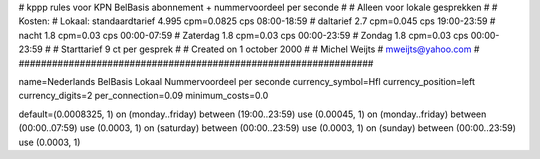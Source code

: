 ################################################################
#
#  kppp rules voor KPN BelBasis abonnement + nummervoordeel per seconde
#
#  Alleen voor lokale gesprekken
#
#  Kosten:
#  Lokaal:      standaardtarief 4.995 cpm=0.0825 cps 	08:00-18:59
# 		daltarief     	2.7   cpm=0.045  cps	19:00-23:59
#		nacht 		1.8   cpm=0.03   cps	00:00-07:59
#  		Zaterdag	1.8   cpm=0.03   cps	00:00-23:59
#		Zondag		1.8   cpm=0.03   cps	00:00-23:59
#
#  Starttarief 			9  ct per gesprek
#
#  Created on 1 october 2000
#
#  Michel Weijts
#  mweijts@yahoo.com
#
################################################################

name=Nederlands BelBasis Lokaal Nummervoordeel per seconde
currency_symbol=Hfl
currency_position=left
currency_digits=2
per_connection=0.09
minimum_costs=0.0

default=(0.0008325, 1)
on (monday..friday) between (19:00..23:59) use (0.00045, 1)
on (monday..friday) between (00:00..07:59) use (0.0003, 1)
on (saturday) between (00:00..23:59) use (0.0003, 1)
on (sunday) between (00:00..23:59) use (0.0003, 1)

